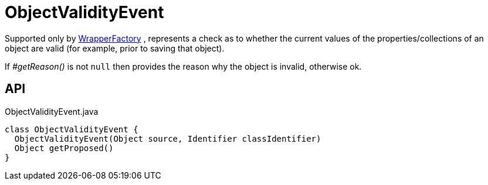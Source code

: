 = ObjectValidityEvent
:Notice: Licensed to the Apache Software Foundation (ASF) under one or more contributor license agreements. See the NOTICE file distributed with this work for additional information regarding copyright ownership. The ASF licenses this file to you under the Apache License, Version 2.0 (the "License"); you may not use this file except in compliance with the License. You may obtain a copy of the License at. http://www.apache.org/licenses/LICENSE-2.0 . Unless required by applicable law or agreed to in writing, software distributed under the License is distributed on an "AS IS" BASIS, WITHOUT WARRANTIES OR  CONDITIONS OF ANY KIND, either express or implied. See the License for the specific language governing permissions and limitations under the License.

Supported only by xref:refguide:applib:index/services/wrapper/WrapperFactory.adoc[WrapperFactory] , represents a check as to whether the current values of the properties/collections of an object are valid (for example, prior to saving that object).

If _#getReason()_ is not `null` then provides the reason why the object is invalid, otherwise ok.

== API

[source,java]
.ObjectValidityEvent.java
----
class ObjectValidityEvent {
  ObjectValidityEvent(Object source, Identifier classIdentifier)
  Object getProposed()
}
----

